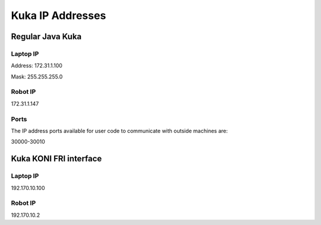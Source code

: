  
=================
Kuka IP Addresses 
=================


Regular Java Kuka 
=================

Laptop IP
---------

Address: 172.31.1.100

Mask: 255.255.255.0

Robot IP
--------

172.31.1.147

Ports
-----

The IP address ports available for user code to communicate with outside machines are:

30000-30010




Kuka KONI FRI interface
=======================

Laptop IP
---------

192.170.10.100


Robot IP
--------

192.170.10.2



